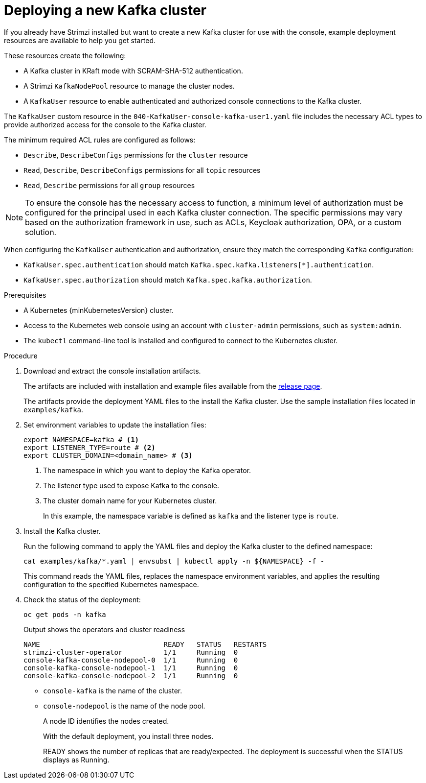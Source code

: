 // Module included in the following assemblies:
//
// assembly-deploying.adoc

[id='proc-deploying-kafka-{context}']
= Deploying a new Kafka cluster

[role="_abstract"]
If you already have Strimzi installed but want to create a new Kafka cluster for use with the console, example deployment resources are available to help you get started.

These resources create the following:

* A Kafka cluster in KRaft mode with SCRAM-SHA-512 authentication.
* A Strimzi `KafkaNodePool` resource to manage the cluster nodes.
* A `KafkaUser` resource to enable authenticated and authorized console connections to the Kafka cluster.

The `KafkaUser` custom resource in the `040-KafkaUser-console-kafka-user1.yaml` file includes the necessary ACL types to provide authorized access for the console to the Kafka cluster.

The minimum required ACL rules are configured as follows:

* `Describe`, `DescribeConfigs` permissions for the `cluster` resource
* `Read`, `Describe`, `DescribeConfigs` permissions for all `topic` resources
* `Read`, `Describe` permissions for all `group` resources

NOTE: To ensure the console has the necessary access to function, a minimum level of authorization must be configured for the principal used in each Kafka cluster connection. 
The specific permissions may vary based on the authorization framework in use, such as ACLs, Keycloak authorization, OPA, or a custom solution.

When configuring the `KafkaUser` authentication and authorization, ensure they match the corresponding `Kafka` configuration:

* `KafkaUser.spec.authentication` should match `Kafka.spec.kafka.listeners[*].authentication`.
* `KafkaUser.spec.authorization` should match `Kafka.spec.kafka.authorization`.

.Prerequisites

* A Kubernetes {minKubernetesVersion} cluster.
* Access to the Kubernetes web console using an account with `cluster-admin` permissions, such as `system:admin`.
* The `kubectl` command-line tool is installed and configured to connect to the Kubernetes cluster.

.Procedure

. Download and extract the console installation artifacts.
+
The artifacts are included with installation and example files available from the link:{ReleaseDownload}[release page^].
+
The artifacts provide the deployment YAML files to the install the Kafka cluster.
Use the sample installation files located in `examples/kafka`. 

. Set environment variables to update the installation files:
+
[source,shell]
----
export NAMESPACE=kafka # <1>
export LISTENER_TYPE=route # <2>
export CLUSTER_DOMAIN=<domain_name> # <3>
----
<1> The namespace in which you want to deploy the Kafka operator.
<2> The listener type used to expose Kafka to the console.
<3> The cluster domain name for your Kubernetes cluster.
+
In this example, the namespace variable is defined as `kafka` and the listener type is `route`.

. Install the Kafka cluster.
+
Run the following command to apply the YAML files and deploy the Kafka cluster to the defined namespace:
+
[source,shell]
----
cat examples/kafka/*.yaml | envsubst | kubectl apply -n ${NAMESPACE} -f -
----
+
This command reads the YAML files, replaces the namespace environment variables, and applies the resulting configuration to the specified Kubernetes namespace.

. Check the status of the deployment:
+
[source,shell]
----
oc get pods -n kafka
----
+
--
.Output shows the operators and cluster readiness
[source,shell]
----
NAME                              READY   STATUS   RESTARTS
strimzi-cluster-operator          1/1     Running  0                    
console-kafka-console-nodepool-0  1/1     Running  0
console-kafka-console-nodepool-1  1/1     Running  0
console-kafka-console-nodepool-2  1/1     Running  0
----

* `console-kafka` is the name of the cluster.
* `console-nodepool` is the name of the node pool.
+
A node ID identifies the nodes created. 
+
With the default deployment, you install three nodes. 
+
READY shows the number of replicas that are ready/expected. 
The deployment is successful when the STATUS displays as Running.
--